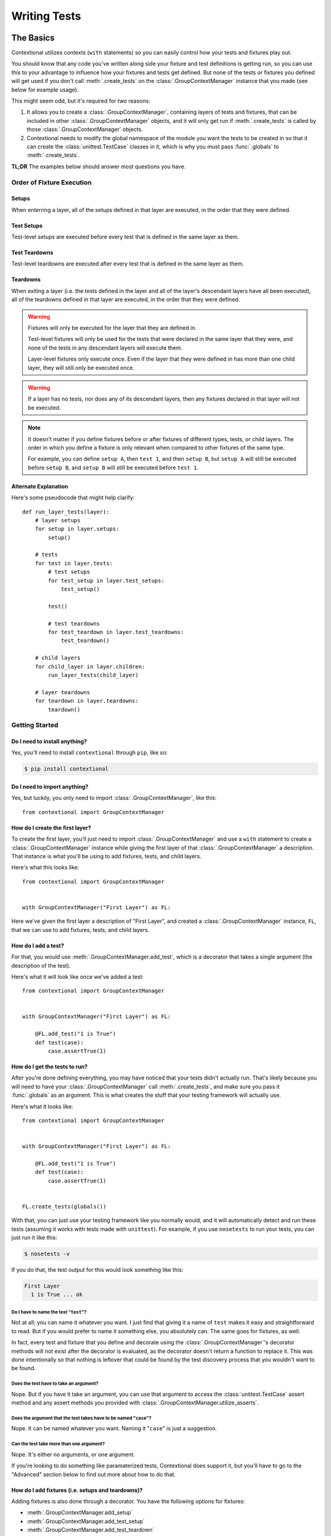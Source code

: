 .. _writing-tests:

#############
Writing Tests
#############

The Basics
**********

Contextional utilizes contexts (\ ``with`` statements) so you can easily
control how your tests and fixtures play out.

You should know that any code you've written along side your fixture and test
definitions is getting run, so you can use this to your advantage to influence
how your fixtures and tests get defined. But none of the tests or fixtures you
defined will get used if you don't call :meth:`.create_tests` on the
:class:`.GroupContextManager` instance that you made (see below for
example usage).

This might seem odd, but it's required for two reasons:

1. It allows you to create a :class:`.GroupContextManager`, containing
   layers of tests and fixtures, that can be included in other
   :class:`.GroupContextManager` objects, and it will only get run if
   :meth:`.create_tests` is called by those :class:`.GroupContextManager`
   objects.
2. Contextional needs to modify the global namespace of the module you want the
   tests to be created in so that it can create the :class:`unittest.TestCase`
   classes in it, which is why you must pass :func:`.globals` to
   :meth:`.create_tests`.

**TL;DR** The examples below should answer most questions you have.

Order of Fixture Execution
==========================

Setups
------

When enterring a layer, all of the setups defined in that layer are executed,
in the order that they were defined.

Test Setups
-----------

Test-level setups are executed before every test that is defined in the same
layer as them.

Test Teardowns
--------------

Test-level teardowns are executed after every test that is defined in the same
layer as them.

Teardowns
---------

When exiting a layer (i.e. the tests defined in the layer and all of the
layer's descendant layers have all been executed), all of the teardowns defined
in that layer are executed, in the order that they were defined.

.. warning::
    Fixtures will only be executed for the layer that they are defined in.

    Test-level fixtures will only be used for the tests that were declared in
    the same layer that they were, and none of the tests in any descendant
    layers will execute them.

    Layer-level fixtures only execute once. Even if the layer that they were
    defined in has more than one child layer, they will still only be executed
    once.

.. warning::
    If a layer has no tests, nor does any of its descendant layers, then any
    fixtures declared in that layer will not be executed.

.. note::
    It doesn't matter if you define fixtures before or after fixtures of
    different types, tests, or child layers. The order in which you define a
    fixture is only relevant when compared to other fixtures of the same type.

    For example, you can define ``setup A``, then ``test 1``, and then ``setup
    B``, but ``setup A`` will still be executed before ``setup B``, and ``setup
    B`` will still be executed before ``test 1``.

Alternate Explanation
---------------------

Here's some pseudocode that might help clarify::

    def run_layer_tests(layer):
        # layer setups
        for setup in layer.setups:
            setup()

        # tests
        for test in layer.tests:
            # test setups
            for test_setup in layer.test_setups:
                test_setup()

            test()

            # test teardowns
            for test_teardown in layer.test_teardowns:
                test_teardown()

        # child layers
        for child_layer in layer.children:
            run_layer_tests(child_layer)

        # layer teardowns
        for teardown in layer.teardowns:
            teardown()

Getting Started
===============

Do I need to install anything?
------------------------------

Yes, you'll need to install ``contextional`` through ``pip``, like so:

.. code-block:: none

    $ pip install contextional

Do I need to import anything?
-----------------------------

Yes, but luckily, you only need to import :class:`.GroupContextManager`, like
this::

    from contextional import GroupContextManager

How do I create the first layer?
--------------------------------

To create the first layer, you'll just need to import
:class:`.GroupContextManager` and use a ``with`` statement to create a
:class:`.GroupContextManager` instance while giving the first layer of that
:class:`.GroupContextManager` a description. That instance is what you'll be
using to add fixtures, tests, and child layers.

Here's what this looks like::

    from contextional import GroupContextManager


    with GroupContextManager("First Layer") as FL:

Here we've given the first layer a description of "First Layer", and created a
:class:`.GroupContextManager` instance, ``FL``, that we can use to add
fixtures, tests, and child layers.

How do I add a test?
--------------------

For that, you would use :meth:`.GroupContextManager.add_test`, which is a
decorator that takes a single argument (the description of the test).

Here's what it will look like once we've added a test::

    from contextional import GroupContextManager


    with GroupContextManager("First Layer") as FL:

        @FL.add_test("1 is True")
        def test(case):
            case.assertTrue(1)

How do I get the tests to run?
------------------------------

After you're done defining everything, you may have noticed that your tests
didn't actually run. That's likely because you will need to have your
:class:`.GroupContextManager` call :meth:`.create_tests`, and make sure you
pass it :func:`.globals` as an argument. This is what creates the stuff that
your testing framework will actually use.

Here's what it looks like::

    from contextional import GroupContextManager


    with GroupContextManager("First Layer") as FL:

        @FL.add_test("1 is True")
        def test(case):
            case.assertTrue(1)


    FL.create_tests(globals())

With that, you can just use your testing framework like you normally would, and
it will automatically detect and run these tests (assuming it works with tests
made with ``unittest``). For example, if you use ``nosetests`` to run your
tests, you can just run it like this:

.. code-block:: none

    $ nosetests -v

If you do that, the test output for this would look something like this:

.. code-block:: none

    First Layer
      1 is True ... ok

Do I have to name the test "\ ``test``\ "?
^^^^^^^^^^^^^^^^^^^^^^^^^^^^^^^^^^^^^^^^^^^^^

Not at all; you can name it whatever you want. I just find that giving it a
name of ``test`` makes it easy and straightforward to read. But if you would
prefer to name it something else, you absolutely can. The same goes for
fixtures, as well.

In fact, every test and fixture that you define and decorate using the
:class:`.GroupContextManager`'s decorator methods will not exist after the
decorator is evaluated, as the decorator doesn't return a function to replace
it. This was done intentionally so that nothing is leftover that could
be found by the test discovery process that you wouldn't want to be found.

Does the test have to take an argument?
^^^^^^^^^^^^^^^^^^^^^^^^^^^^^^^^^^^^^^^

Nope. But if you have it take an argument, you can use that argument to access
the :class:`unittest.TestCase` assert method and any assert methods you
provided with :class:`.GroupContextManager.utilize_asserts`.

Does the argument that the test takes have to be named "\ ``case``\ "?
^^^^^^^^^^^^^^^^^^^^^^^^^^^^^^^^^^^^^^^^^^^^^^^^^^^^^^^^^^^^^^^^^^^^^^

Nope. It can be named whatever you want. Naming it "\ ``case``\ " is just a
suggestion.

Can the test take more than one argument?
^^^^^^^^^^^^^^^^^^^^^^^^^^^^^^^^^^^^^^^^^

Nope. It's either no arguments, or one argument.

If you're looking to do something like paramaterized tests, Contextional does
support it, but you'll have to go to the "Advanced" section below to find out
more about how to do that.

How do I add fixtures (i.e. setups and teardowns)?
--------------------------------------------------

Adding fixtures is also done through a decorator. You have the following
options for fixtures:

* :meth:`.GroupContextManager.add_setup`
* :meth:`.GroupContextManager.add_test_setup`
* :meth:`.GroupContextManager.add_test_teardown`
* :meth:`.GroupContextManager.add_teardown`


To add a setup for the layer, you would do something like this::

    from contextional import GroupContextManager


    with GroupContextManager("Main Group") as MG:

        @MG.add_setup
        def setUp():
            MG.value = 1

        @MG.add_test("value is 1")
        def test(case):
            case.assertEqual(MG.value, 1)


    MG.create_tests(globals())

And with that, our test output would look like this:

.. code-block:: none

    Main Group
        value is 1 ... ok

You would take the same approach for all the other fixture types.

Can I have a layer with fixtures, but no tests?
^^^^^^^^^^^^^^^^^^^^^^^^^^^^^^^^^^^^^^^^^^^^^^^

Yes, but in order for it to be used, that layer must have a descendant layer
that has tests. Otherwise, it will be ignored.

Also, if the fixtures are test-level fixtures (i.e. test setups and test
teardowns), then they will definitely not be used if there aren't any tests
defined in the same layer.

How do I predefine a :class:`.GroupContextManager` that I can use elsewhere?
----------------------------------------------------------------------------

Whenever you define a :class:`.GroupContextManager`, it doesn't *need* to have
its tests run. That only happens if you have it call :meth:`.create_tests`.
However, you can create a :class:`.GroupContextManager`, which contains layers
of fixtures and tests, that you can include in any other
:class:`.GroupContextManager` at any point, and even use it multiple times in
the same :class:`.GroupContextManager`.

To do this, you just need to create a :class:`.GroupContextManager` containing
the layers and fixtures that you want to use elsewhere, using the exact same
syntax that you would use with any other :class:`.GroupContextManager`, but
don't have it call :meth:`.create_tests`. Once you've done this, go to where
you are creating the :class:`.GroupContextManager` that you want to include
your predefined :class:`.GroupContextManager`, and have it call
:meth:`.includes` at the point that you want it to include the predefined
:class:`.GroupContextManager`.

The process looks something like this::

    from contextional import GroupContextManager


    with GroupContextManager("Predefined Group") PG:

        @PG.add_setup
        def setUp():
            PG.value += 1

        @PG.add_test("value is now 2")
        def test(case):
            case.assertEqual(PG.value, 2)


    with GroupContextManager("Main Group") as MG:

        @MG.add_setup
        def setUp():
            MG.value = 1

        @MG.add_test("value is 1")
        def test(case):
            case.assertEqual(MG.value, 1)

        MG.includes(PG)


    MG.create_tests(globals())

The output for this would look something like this:

.. code-block:: none

    Main Group
      value is 1 ... ok
      Predefined Group
        value is now 2 ... ok

Can I use the predefined :class:`.GroupContextManager` in more than one spot?
^^^^^^^^^^^^^^^^^^^^^^^^^^^^^^^^^^^^^^^^^^^^^^^^^^^^^^^^^^^^^^^^^^^^^^^^^^^^^

Yep!

Even multiple times in the same :class:`.GroupContextManager`?
^^^^^^^^^^^^^^^^^^^^^^^^^^^^^^^^^^^^^^^^^^^^^^^^^^^^^^^^^^^^^^

Yup!

What about in other modules than the one I created it in?
^^^^^^^^^^^^^^^^^^^^^^^^^^^^^^^^^^^^^^^^^^^^^^^^^^^^^^^^^

Absolutely!

The :class:`.GroupContextManager` that you want to include in other any
:class:`.GroupContextManager` is just like any other object. Even though it was
created using context managers, nothing really happens to it once the outermost
context is exited. Because of this, all you need to do is import it in the
module you want to use it.

So if you started it off by saying::

    with GroupContextManager("Includable Group") as IG:

then you would only need to say this in the module that would use it::

    from some.module import IG

What if I want to include the predefined tests, fixtures, and/or child groups
from a :class:`.GroupContextManager` alongside those from my current group?
^^^^^^^^^^^^^^^^^^^^^^^^^^^^^^^^^^^^^^^^^^^^^^^^^^^^^^^^^^^^^^^^^^^^^^^^^^

You can just use :meth:`combine`, then. It takes the tests, fixtures, and child
groups of a :class:`.GroupContextManager` and makes them part of the group
you're merging them into, so they won't just be added as a child group.

This is useful if you know you are going to be using identical tests but on
different things.

It looks something like this::

    def multiplier(num_1, num_2):
        return num_1 * num_2


    with GroupContextManager("value test") as vt:

        @vt.add_test("value")
        def test(case):
            case.assertEqual(
                vt.value,
                vt.expected_value,
            )

    with GroupContextManager("Main Group") as MG:

        with MG.add_group("2 and 3"):

            @MG.add_setup
            def setUp():
                MG.value = multiplier(2, 3)
                MG.expected_value = 6

            MG.combine(vt)

        with MG.add_group("3 and 5"):

            @MG.add_setup
            def setUp():
                MG.value = multiplier(3, 5)
                MG.expected_value = 15

            MG.combine(vt)


Output:

.. code-block:: none

    Main Group
      value is 1 ... ok
      Sub Group
        value is still 1 ... ok

How can my fixtures and tests use persistent resources as they run?
------------------------------------------------------------------------

Normally, when working with :class:`unittest.TestCase`, you could use class
attributes in :meth:`setUpClass` or :meth:`tearDownClass` (i.e. :obj:`cls`), or
instance attributes in :meth:`setUp` or :meth:`tearDown` (i.e. :obj:`self`) to
give your fixtures and tests access to persistent resources.

To let you do something similar, Contextional uses some Python magic to let
each :class:`.GroupContextManager` access a shared, persistent namespace.

You may have noticed it in the examples above, but the shared, persistent
namespace is accessed through the variable name for whatever
:class:`.GroupContextManager` you are building at that moment. For example,
take a look at the following code::

    from contextional import GroupContextManager


    with GroupContextManager("Predefined Group") PG:

        @PG.add_test("value is 1")
        def test(case):
            case.assertEqual(PG.value, 1)


    with GroupContextManager("Main Group") as MG:

        @MG.add_setup
        def setUp():
            MG.value = 1

        MG.includes(PG)


    MG.create_tests(globals())

In the test, while building the :class:`.GroupContextManager` named ``PG``,
\ ``PG.value`` is referenced, but at no point was a ``PG.value`` set...

... or so it would seem.

While building ``MG``, in its ``setUp``, we set ``MG.value`` to ``1``. That's
where ``PG.value`` gets set. This is because both ``MG`` and ``PG`` are
accessing the same persistent namespace in order to store and reference
resources.

**TL;DR** Make the resource an attribute of the :class:`.GroupContextManager`
that you're currently building (this should be done in a fixture), and other
fixtures and tests can reference it as an attribute of the
:class:`.GroupContextManager` that they were defined in.

For an example, check out how the code above handles the ``value`` attribute of
the ``MG`` and ``PG`` :class:`.GroupContextManager` instances.

Can I see a simple example to get me started?
--------------------------------------------------

Sure! Here you go::

    from contextional import GroupContextManager


    with GroupContextManager("Predefined Group") PG:

        @PG.add_test("value is still 1")
        def test(case):
            case.assertEqual(PG.value, 1)


    with GroupContextManager("Main Group") as MG:

        @MG.add_setup
        def setUp():
            MG.value = 1

        @MG.add_test("value is 1")
        def test(case):
            case.assertEqual(MG.value, 1)

        MG.includes(PG)

        with MG.add_group("Child Group"):

            @MG.add_setup
            def setUp():
                MG.value += 1

            @MG.add_test("value is now 2")
            def test(case):
                case.assertEqual(MG.value, 2)

        with MG.add_group("Another Child Group"):

            @MG.add_setup
            def setUp():
                MG.value += 1

            @MG.add_test("value is now 3")
            def test(case):
                case.assertEqual(MG.value, 3)

That would output the following:

.. code-block:: none

    Main Group
      value is 1 ... ok
      Predefined Group
        value is still 1 ... ok
      Child Group
        value is now 2 ... ok
      Another Child Group
        value is now 3 ... ok

Advanced Usage
**************

Parameterization
================

Contextional handles parameterization by allowing you to pass
parameters to :meth:`.add_group`. If parameters are passed,
Contextional will make one version of the parameterized group for
each set of parameters, so if you have 5 sets of parameters for a
group, 5 versions of that group will be created. All of the child
groups of the parameterized group will be included in each version
of the parameterized group.

How do I format the sets of parameters that I want to use?
----------------------------------------------------------

There's actually 2 parts to this that you can utilize.

Collections of Sets (or "Collections of Collections")
^^^^^^^^^^^^^^^^^^^^^^^^^^^^^^^^^^^^^^^^^^^^^^^^^^^^^

First, is how you provide the collection of sets.

You can either put each set of parameters into a ``set``/\ ``list``/
\ ``tuple``, like so::

    with GroupContextManager("Main Group") as MG:

        my_params = (
            (1, 3, 5),
            (2, 4, 6),
        )
        with MG.add_group("Parameterized Group:", params=my_params):

or you can put them in a ``Mapping`` (e.g. a ``dict``), like this::

    with GroupContextManager("Main Group") as MG:

        my_params = {
            "odds": (1, 3, 5),
            "evens": (2, 4, 6),
        }
        with MG.add_group("Parameterized Group:", params=my_params):

The difference, is in the test output. Each version of the parameterized group
will need to distinguish itself from the other versions of itself so that
someone reading the test output can more easily tell where a problem occured
(if there was one). To do this, the description of the group is changed.

If the collection of sets used was a ``set``/\ ``list``/\ ``tuple``, then the
set of parameters itself will be appended to the group's normal description. In
the example above, you would see the output look like this:

.. code-block:: none

    Main Group
      Parameterized Group: (1, 3, 5)
        ...
      Parameterized Group: (2, 4, 6)
        ...

If the collection of sets used was a ``Mapping``, then the key for the set of
parameters itself will be appended to the group's normal description. In the
example above, you would see the output look like this:

.. code-block:: none

    Main Group
      Parameterized Group: odds
        ...
      Parameterized Group: evens
        ...

The Sets of Parameters Themselves
^^^^^^^^^^^^^^^^^^^^^^^^^^^^^^^^^

Regardless of what kind of collection the sets of parameters are put into
together, the individual set of parameters that each version of the group uses
will be unpacked and passed as arguments to each of the :meth:`setUp` functions
that were defined in the root layer of the parameterized group. Child groups of
the parameterized group will not have the parameters passed to them. It is up
to the :meth:`setUp` function(s) of parameterized group to make sure their
child groups can access the parameters, if needed.

If a set of parameters is a ``set``/\ ``list``/\ ``tuple``, then it will be
unpacked with a single ``*``, so you can either have your :meth:`setUp`
functions catch them all with a ``*args``, or just make sure they take the
right number of ordered arguments. It will look something like this::

    with GroupContextManager("Main Group") as MG:

        my_params = (
            (1, 3, 5),
            (2, 4, 6),
        )
        with MG.add_group("Parameterized Group:", params=my_params):

            @MG.add_setup
            def setUp(*args):
                # some code

            @MG.add_setup
            def setUp(num_1, num_2, num_3):
                # some code

If a set of parameters is a ``Mapping`` (e.g. a ``dict``), then it will be
unpacked with a ``**``, so your :meth:`setUp` functions can catch them all with
a ``**kwargs``, or they can accept the appropriately name keyword arguments.
That will look something like this::

    with GroupContextManager("Main Group") as MG:

        my_params = (
            {
                "num_1": 1,
                "num_2": 3,
                "num_3": 5,
            },
            {
                "num_1": 2,
                "num_2": 4,
                "num_3": 6,
            },
        )
        with MG.add_group("Parameterized Group:", params=my_params):

            @MG.add_setup
            def setUp(**kwargs):
                # some code

            @MG.add_setup
            def setUp(num_1, num_2, num_3):
                # some code

This allows you to set default values for your parameters, and control how much
flexibility you want with your parameters.
